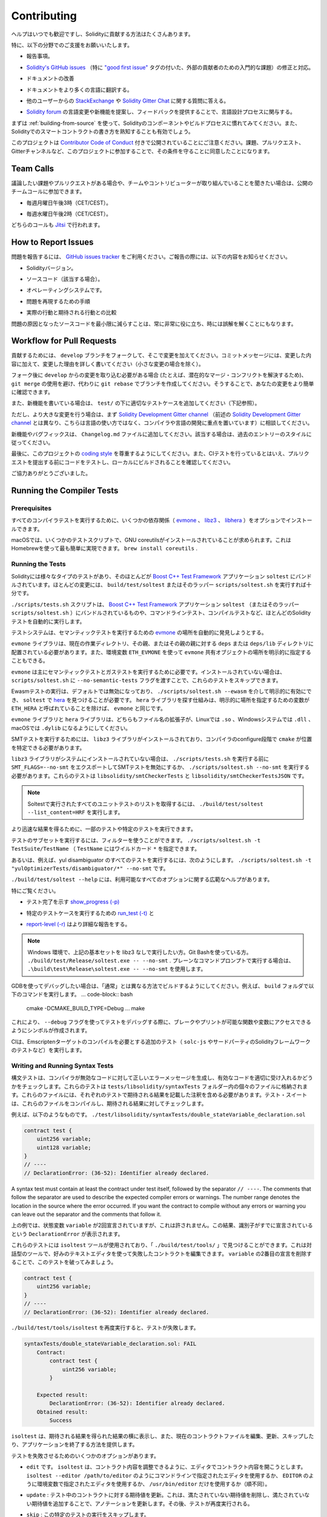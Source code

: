 ############
Contributing
############

.. Help is always welcome and there are plenty of options how you can contribute to Solidity.

ヘルプはいつでも歓迎ですし、Solidityに貢献する方法はたくさんあります。

.. In particular, we appreciate support in the following areas:

特に、以下の分野でのご支援をお願いいたします。

.. * Reporting issues.

* 報告事項。

.. * Fixing and responding to `Solidity's GitHub issues
..   <https://github.com/ethereum/solidity/issues>`_, especially those tagged as
..   `"good first issue" <https://github.com/ethereum/solidity/labels/good%20first%20issue>`_ which are
..   meant as introductory issues for external contributors.

* `Solidity's GitHub issues   <https://github.com/ethereum/solidity/issues>`_ （特に `"good first issue" <https://github.com/ethereum/solidity/labels/good%20first%20issue>`_ タグの付いた、外部の貢献者のための入門的な課題）の修正と対応。

.. * Improving the documentation.

* ドキュメントの改善

.. * Translating the documentation into more languages.

* ドキュメントをより多くの言語に翻訳する。

.. * Responding to questions from other users on `StackExchange
..   <https://ethereum.stackexchange.com>`_ and the `Solidity Gitter Chat
..   <https://gitter.im/ethereum/solidity>`_.

* 他のユーザーからの `StackExchange   <https://ethereum.stackexchange.com>`_ や `Solidity Gitter Chat   <https://gitter.im/ethereum/solidity>`_ に関する質問に答える。

.. * Getting involved in the language design process by proposing language changes or new features in the `Solidity forum <https://forum.soliditylang.org/>`_ and providing feedback.

* `Solidity forum <https://forum.soliditylang.org/>`_ の言語変更や新機能を提案し、フィードバックを提供することで、言語設計プロセスに関与する。

.. To get started, you can try :ref:`building-from-source` in order to familiarize
.. yourself with the components of Solidity and the build process. Also, it may be
.. useful to become well-versed at writing smart-contracts in Solidity.

まずは :ref:`building-from-source` を使って、Solidityのコンポーネントやビルドプロセスに慣れてみてください。また、Solidityでのスマートコントラクトの書き方を熟知することも有効でしょう。

.. Please note that this project is released with a `Contributor Code of Conduct <https://raw.githubusercontent.com/ethereum/solidity/develop/CODE_OF_CONDUCT.md>`_. By participating in this project - in the issues, pull requests, or Gitter channels - you agree to abide by its terms.

このプロジェクトは `Contributor Code of Conduct <https://raw.githubusercontent.com/ethereum/solidity/develop/CODE_OF_CONDUCT.md>`_ 付きで公開されていることにご注意ください。課題、プルリクエスト、Gitterチャンネルなど、このプロジェクトに参加することで、その条件を守ることに同意したことになります。

Team Calls
==========

.. If you have issues or pull requests to discuss, or are interested in hearing what
.. the team and contributors are working on, you can join our public team calls:

議論したい課題やプルリクエストがある場合や、チームやコントリビューターが取り組んでいることを聞きたい場合は、公開のチームコールに参加できます。

.. - Mondays at 3pm CET/CEST.

- 毎週月曜日午後3時（CET/CEST）。

.. - Wednesdays at 2pm CET/CEST.

- 毎週水曜日午後2時（CET/CEST）。

.. Both calls take place on `Jitsi <https://meet.komputing.org/solidity>`_.

どちらのコールも `Jitsi <https://meet.komputing.org/solidity>`_ で行われます。

How to Report Issues
====================

.. To report an issue, please use the
.. `GitHub issues tracker <https://github.com/ethereum/solidity/issues>`_. When
.. reporting issues, please mention the following details:

問題を報告するには、 `GitHub issues tracker <https://github.com/ethereum/solidity/issues>`_ をご利用ください。ご報告の際には、以下の内容をお知らせください。

.. * Solidity version.

* Solidityバージョン。

.. * Source code (if applicable).

* ソースコード（該当する場合）。

.. * Operating system.

* オペレーティングシステムです。

.. * Steps to reproduce the issue.

* 問題を再現するための手順

.. * Actual vs. expected behaviour.

* 実際の行動と期待される行動との比較

.. Reducing the source code that caused the issue to a bare minimum is always
.. very helpful and sometimes even clarifies a misunderstanding.

問題の原因となったソースコードを最小限に減らすことは、常に非常に役に立ち、時には誤解を解くことにもなります。

Workflow for Pull Requests
==========================

.. In order to contribute, please fork off of the ``develop`` branch and make your
.. changes there. Your commit messages should detail *why* you made your change
.. in addition to *what* you did (unless it is a tiny change).

貢献するためには、 ``develop`` ブランチをフォークして、そこで変更を加えてください。コミットメッセージには、変更した内容に加えて、変更した理由を詳しく書いてください（小さな変更の場合を除く）。

.. If you need to pull in any changes from ``develop`` after making your fork (for
.. example, to resolve potential merge conflicts), please avoid using ``git merge``
.. and instead, ``git rebase`` your branch. This will help us review your change
.. more easily.

フォーク後に ``develop`` からの変更を取り込む必要がある場合 (たとえば、潜在的なマージ・コンフリクトを解決するため)、 ``git merge`` の使用を避け、代わりに ``git rebase`` でブランチを作成してください。そうすることで、あなたの変更をより簡単に確認できます。

.. Additionally, if you are writing a new feature, please ensure you add appropriate
.. test cases under ``test/`` (see below).

また、新機能を書いている場合は、 ``test/`` の下に適切なテストケースを追加してください（下記参照）。

.. However, if you are making a larger change, please consult with the `Solidity Development Gitter channel
.. <https://gitter.im/ethereum/solidity-dev>`_ (different from the one mentioned above, this one is
.. focused on compiler and language development instead of language usage) first.

ただし、より大きな変更を行う場合は、まず `Solidity Development Gitter channel <https://gitter.im/ethereum/solidity-dev>`_ （前述の `Solidity Development Gitter channel <https://gitter.im/ethereum/solidity-dev>`_ とは異なり、こちらは言語の使い方ではなく、コンパイラや言語の開発に重点を置いています）に相談してください。

.. New features and bugfixes should be added to the ``Changelog.md`` file: please
.. follow the style of previous entries, when applicable.

新機能やバグフィックスは、 ``Changelog.md`` ファイルに追加してください。該当する場合は、過去のエントリーのスタイルに従ってください。

.. Finally, please make sure you respect the `coding style
.. <https://github.com/ethereum/solidity/blob/develop/CODING_STYLE.md>`_
.. for this project. Also, even though we do CI testing, please test your code and
.. ensure that it builds locally before submitting a pull request.

最後に、このプロジェクトの `coding style <https://github.com/ethereum/solidity/blob/develop/CODING_STYLE.md>`_ を尊重するようにしてください。また、CIテストを行っているとはいえ、プルリクエストを提出する前にコードをテストし、ローカルにビルドされることを確認してください。

.. Thank you for your help!

ご協力ありがとうございました。

Running the Compiler Tests
==========================

Prerequisites
-------------

.. For running all compiler tests you may want to optionally install a few
.. dependencies (`evmone <https://github.com/ethereum/evmone/releases>`_,
.. `libz3 <https://github.com/Z3Prover/z3>`_, and
.. `libhera <https://github.com/ewasm/hera>`_).

すべてのコンパイラテストを実行するために、いくつかの依存関係（ `evmone <https://github.com/ethereum/evmone/releases>`_ 、 `libz3 <https://github.com/Z3Prover/z3>`_ 、 `libhera <https://github.com/ewasm/hera>`_ ）をオプションでインストールできます。

.. On macOS some of the testing scripts expect GNU coreutils to be installed.
.. This can be easiest accomplished using Homebrew: ``brew install coreutils``.

macOSでは、いくつかのテストスクリプトで、GNU coreutilsがインストールされていることが求められます。これはHomebrewを使って最も簡単に実現できます。 ``brew install coreutils`` .

Running the Tests
-----------------

.. Solidity includes different types of tests, most of them bundled into the
.. `Boost C++ Test Framework <https://www.boost.org/doc/libs/release/libs/test/doc/html/index.html>`_ application ``soltest``.
.. Running ``build/test/soltest`` or its wrapper ``scripts/soltest.sh`` is sufficient for most changes.

Solidityには様々なタイプのテストがあり、そのほとんどが `Boost C++ Test Framework <https://www.boost.org/doc/libs/release/libs/test/doc/html/index.html>`_ アプリケーション ``soltest`` にバンドルされています。ほとんどの変更には、 ``build/test/soltest`` またはそのラッパー ``scripts/soltest.sh`` を実行すれば十分です。

.. The ``./scripts/tests.sh`` script executes most Solidity tests automatically,
.. including those bundled into the `Boost C++ Test Framework <https://www.boost.org/doc/libs/release/libs/test/doc/html/index.html>`_
.. application ``soltest`` (or its wrapper ``scripts/soltest.sh``), as well as command line tests and
.. compilation tests.

``./scripts/tests.sh`` スクリプトは、 `Boost C++ Test Framework <https://www.boost.org/doc/libs/release/libs/test/doc/html/index.html>`_ アプリケーション ``soltest`` （またはそのラッパー ``scripts/soltest.sh`` ）にバンドルされているものや、コマンドラインテスト、コンパイルテストなど、ほとんどのSolidityテストを自動的に実行します。

.. The test system automatically tries to discover the location of
.. the `evmone <https://github.com/ethereum/evmone/releases>`_ for running the semantic tests.

テストシステムは、セマンティックテストを実行するための `evmone <https://github.com/ethereum/evmone/releases>`_ の場所を自動的に発見しようとする。

.. The ``evmone`` library must be located in the ``deps`` or ``deps/lib`` directory relative to the
.. current working directory, to its parent or its parent's parent. Alternatively an explicit location
.. for the ``evmone`` shared object can be specified via the ``ETH_EVMONE`` environment variable.

``evmone`` ライブラリは、現在の作業ディレクトリ、その親、またはその親の親に対する ``deps`` または ``deps/lib`` ディレクトリに配置されている必要があります。また、環境変数 ``ETH_EVMONE`` を使って ``evmone`` 共有オブジェクトの場所を明示的に指定することもできる。

.. ``evmone`` is needed mainly for running semantic and gas tests.
.. If you do not have it installed, you can skip these tests by passing the ``--no-semantic-tests``
.. flag to ``scripts/soltest.sh``.

``evmone`` は主にセマンティックテストとガステストを実行するために必要です。インストールされていない場合は、 ``scripts/soltest.sh`` に ``--no-semantic-tests`` フラグを渡すことで、これらのテストをスキップできます。

.. Running Ewasm tests is disabled by default and can be explicitly enabled
.. via ``./scripts/soltest.sh --ewasm`` and requires `hera <https://github.com/ewasm/hera>`_
.. to be found by ``soltest``.
.. The mechanism for locating the ``hera`` library is the same as for ``evmone``, except that the
.. variable for specifying an explicit location is called ``ETH_HERA``.

Ewasmテストの実行は、デフォルトでは無効になっており、 ``./scripts/soltest.sh --ewasm`` を介して明示的に有効にでき、 ``soltest`` で `hera <https://github.com/ewasm/hera>`_ を見つけることが必要です。 ``hera`` ライブラリを探す仕組みは、明示的に場所を指定するための変数が ``ETH_HERA`` と呼ばれていることを除けば、 ``evmone`` と同じです。

.. The ``evmone`` and ``hera`` libraries should both end with the file name
.. extension ``.so`` on Linux, ``.dll`` on Windows systems and ``.dylib`` on macOS.

``evmone`` ライブラリと ``hera`` ライブラリは、どちらもファイル名の拡張子が、Linuxでは ``.so`` 、Windowsシステムでは ``.dll`` 、macOSでは ``.dylib`` になるようにしてください。

.. For running SMT tests, the ``libz3`` library must be installed and locatable
.. by ``cmake`` during compiler configure stage.

SMTテストを実行するためには、 ``libz3`` ライブラリがインストールされており、コンパイラのconfigure段階で ``cmake`` が位置を特定できる必要があります。

.. If the ``libz3`` library is not installed on your system, you should disable the
.. SMT tests by exporting ``SMT_FLAGS=--no-smt`` before running ``./scripts/tests.sh`` or
.. running ``./scripts/soltest.sh --no-smt``.
.. These tests are ``libsolidity/smtCheckerTests`` and ``libsolidity/smtCheckerTestsJSON``.

``libz3`` ライブラリがシステムにインストールされていない場合は、 ``./scripts/tests.sh`` を実行する前に ``SMT_FLAGS=--no-smt`` をエクスポートしてSMTテストを無効にするか、 ``./scripts/soltest.sh --no-smt`` を実行する必要があります。これらのテストは ``libsolidity/smtCheckerTests`` と ``libsolidity/smtCheckerTestsJSON`` です。

.. .. note::

..     To get a list of all unit tests run by Soltest, run ``./build/test/soltest --list_content=HRF``.

.. note::

    Soltestで実行されたすべてのユニットテストのリストを取得するには、 ``./build/test/soltest --list_content=HRF`` を実行します。

.. For quicker results you can run a subset of, or specific tests.

より迅速な結果を得るために、一部のテストや特定のテストを実行できます。

.. To run a subset of tests, you can use filters:
.. ``./scripts/soltest.sh -t TestSuite/TestName``,
.. where ``TestName`` can be a wildcard ``*``.

テストのサブセットを実行するには、フィルターを使うことができます。 ``./scripts/soltest.sh -t TestSuite/TestName`` （ ``TestName`` にはワイルドカード ``*`` を指定できます。

.. Or, for example, to run all the tests for the yul disambiguator:
.. ``./scripts/soltest.sh -t "yulOptimizerTests/disambiguator/*" --no-smt``.

あるいは、例えば、yul disambiguator のすべてのテストを実行するには、次のようにします。 ``./scripts/soltest.sh -t "yulOptimizerTests/disambiguator/*" --no-smt`` です。

.. ``./build/test/soltest --help`` has extensive help on all of the options available.

``./build/test/soltest --help`` には、利用可能なすべてのオプションに関する広範なヘルプがあります。

.. See especially:

特にご覧ください。

.. - `show_progress (-p) <https://www.boost.org/doc/libs/release/libs/test/doc/html/boost_test/utf_reference/rt_param_reference/show_progress.html>`_ to show test completion,

- テスト完了を示す `show_progress (-p) <https://www.boost.org/doc/libs/release/libs/test/doc/html/boost_test/utf_reference/rt_param_reference/show_progress.html>`_

.. - `run_test (-t) <https://www.boost.org/doc/libs/release/libs/test/doc/html/boost_test/utf_reference/rt_param_reference/run_test.html>`_ to run specific tests cases, and

- 特定のテストケースを実行するための `run_test (-t) <https://www.boost.org/doc/libs/release/libs/test/doc/html/boost_test/utf_reference/rt_param_reference/run_test.html>`_ と

.. - `report-level (-r) <https://www.boost.org/doc/libs/release/libs/test/doc/html/boost_test/utf_reference/rt_param_reference/report_level.html>`_ give a more detailed report.

- `report-level (-r) <https://www.boost.org/doc/libs/release/libs/test/doc/html/boost_test/utf_reference/rt_param_reference/report_level.html>`_ はより詳細な報告をする。

.. .. note::

..     Those working in a Windows environment wanting to run the above basic sets
..     without libz3. Using Git Bash, you use: ``./build/test/Release/soltest.exe -- --no-smt``.
..     If you are running this in plain Command Prompt, use ``.\build\test\Release\soltest.exe -- --no-smt``.

.. note::

    Windows 環境で、上記の基本セットを libz3 なしで実行したい方。Git Bashを使っている方。 ``./build/test/Release/soltest.exe -- --no-smt`` .     プレーンなコマンドプロンプトで実行する場合は、 ``.\build\test\Release\soltest.exe -- --no-smt`` を使用します。

.. If you want to debug using GDB, make sure you build differently than the "usual".
.. For example, you could run the following command in your ``build`` folder:
.. .. code-block:: bash

..    cmake -DCMAKE_BUILD_TYPE=Debug ..
..    make

GDBを使ってデバッグしたい場合は、「通常」とは異なる方法でビルドするようにしてください。例えば、 ``build`` フォルダで以下のコマンドを実行します。 ... code-block:: bash

   cmake -DCMAKE_BUILD_TYPE=Debug ... make

.. This creates symbols so that when you debug a test using the ``--debug`` flag,
.. you have access to functions and variables in which you can break or print with.

これにより、 ``--debug`` フラグを使ってテストをデバッグする際に、ブレークやプリントが可能な関数や変数にアクセスできるようにシンボルが作成されます。

.. The CI runs additional tests (including ``solc-js`` and testing third party Solidity
.. frameworks) that require compiling the Emscripten target.

CIは、Emscriptenターゲットのコンパイルを必要とする追加のテスト（ ``solc-js`` やサードパーティのSolidityフレームワークのテストなど）を実行します。

Writing and Running Syntax Tests
--------------------------------

.. Syntax tests check that the compiler generates the correct error messages for invalid code
.. and properly accepts valid code.
.. They are stored in individual files inside the ``tests/libsolidity/syntaxTests`` folder.
.. These files must contain annotations, stating the expected result(s) of the respective test.
.. The test suite compiles and checks them against the given expectations.

構文テストは、コンパイラが無効なコードに対して正しいエラーメッセージを生成し、有効なコードを適切に受け入れるかどうかをチェックします。これらのテストは  ``tests/libsolidity/syntaxTests``  フォルダー内の個々のファイルに格納されます。これらのファイルには、それぞれのテストで期待される結果を記載した注釈を含める必要があります。テスト・スイートは、これらのファイルをコンパイルし、期待される結果に対してチェックします。

.. For example: ``./test/libsolidity/syntaxTests/double_stateVariable_declaration.sol``

例えば、以下のようなものです。 ``./test/libsolidity/syntaxTests/double_stateVariable_declaration.sol``

.. code-block:: solidity

    contract test {
        uint256 variable;
        uint128 variable;
    }
    // ----
    // DeclarationError: (36-52): Identifier already declared.

A syntax test must contain at least the contract under test itself, followed by the separator ``// ----``. The comments that follow the separator are used to describe the
expected compiler errors or warnings. The number range denotes the location in the source where the error occurred.
If you want the contract to compile without any errors or warning you can leave
out the separator and the comments that follow it.

.. In the above example, the state variable ``variable`` was declared twice, which is not allowed. This results in a ``DeclarationError`` stating that the identifier was already declared.

上の例では、状態変数 ``variable`` が2回宣言されていますが、これは許されません。この結果、識別子がすでに宣言されているという ``DeclarationError`` が表示されます。

.. The ``isoltest`` tool is used for these tests and you can find it under ``./build/test/tools/``. It is an interactive tool which allows
.. editing of failing contracts using your preferred text editor. Let's try to break this test by removing the second declaration of ``variable``:

これらのテストには ``isoltest`` ツールが使用されており、「 ``./build/test/tools/`` 」で見つけることができます。これは対話型のツールで、好みのテキストエディタを使って失敗したコントラクトを編集できます。 ``variable`` の2番目の宣言を削除することで、このテストを破ってみましょう。

.. code-block:: solidity

    contract test {
        uint256 variable;
    }
    // ----
    // DeclarationError: (36-52): Identifier already declared.

.. Running ``./build/test/tools/isoltest`` again results in a test failure:

``./build/test/tools/isoltest`` を再度実行すると、テストが失敗します。

.. code-block:: text

    syntaxTests/double_stateVariable_declaration.sol: FAIL
        Contract:
            contract test {
                uint256 variable;
            }

        Expected result:
            DeclarationError: (36-52): Identifier already declared.
        Obtained result:
            Success

.. ``isoltest`` prints the expected result next to the obtained result, and also
.. provides a way to edit, update or skip the current contract file, or quit the application.

``isoltest`` は、期待される結果を得られた結果の横に表示し、また、現在のコントラクトファイルを編集、更新、スキップしたり、アプリケーションを終了する方法を提供します。

.. It offers several options for failing tests:

テストを失敗させるためのいくつかのオプションがあります。

.. - ``edit``: ``isoltest`` tries to open the contract in an editor so you can adjust it. It either uses the editor given on the command line (as ``isoltest --editor /path/to/editor``), in the environment variable ``EDITOR`` or just ``/usr/bin/editor`` (in that order).

- ``edit`` です。 ``isoltest`` は、コントラクト内容を調整できるように、エディタでコントラクト内容を開こうとします。 ``isoltest --editor /path/to/editor`` のようにコマンドラインで指定されたエディタを使用するか、 ``EDITOR`` のように環境変数で指定されたエディタを使用するか、 ``/usr/bin/editor`` だけを使用するか（順不同）。

.. - ``update``: Updates the expectations for contract under test. This updates the annotations by removing unmet expectations and adding missing expectations. The test is then run again.

- ``update`` : テスト中のコントラクトに対する期待値を更新。これは、満たされていない期待値を削除し、満たされていない期待値を追加することで、アノテーションを更新します。その後、テストが再度実行される。

.. - ``skip``: Skips the execution of this particular test.

- ``skip`` : この特定のテストの実行をスキップします。

.. - ``quit``: Quits ``isoltest``.

- ``quit`` : やめる  ``isoltest`` 。

.. All of these options apply to the current contract, expect ``quit`` which stops the entire testing process.

これらのオプションはすべて現在のコントラクトに適用されますが、 ``quit`` はテストプロセス全体を停止します。

.. Automatically updating the test above changes it to

上のテストを自動的に更新すると、次のように変更されます。

.. code-block:: solidity

    contract test {
        uint256 variable;
    }
    // ----

.. and re-run the test. It now passes again:

をクリックし、テストを再実行します。これでまた合格です。

.. code-block:: text

    Re-running test case...
    syntaxTests/double_stateVariable_declaration.sol: OK

.. .. note::

..     Choose a name for the contract file that explains what it tests, e.g. ``double_variable_declaration.sol``.
..     Do not put more than one contract into a single file, unless you are testing inheritance or cross-contract calls.
..     Each file should test one aspect of your new feature.

.. note::

    コントラクトファイルの名前には、 ``double_variable_declaration.sol``  など、テストする内容を説明するものを選んでください。     継承やクロスコントラクトコールをテストする場合を除き、1つのファイルに複数のコントラクトを入れないでください。     各ファイルは、新機能の1つの側面をテストする必要があります。

Running the Fuzzer via AFL
==========================

.. Fuzzing is a technique that runs programs on more or less random inputs to find exceptional execution
.. states (segmentation faults, exceptions, etc). Modern fuzzers are clever and run a directed search
.. inside the input. We have a specialized binary called ``solfuzzer`` which takes source code as input
.. and fails whenever it encounters an internal compiler error, segmentation fault or similar, but
.. does not fail if e.g., the code contains an error. This way, fuzzing tools can find internal problems in the compiler.

ファジングとは、多かれ少なかれランダムな入力に対してプログラムを実行し、例外的な実行状態（セグメンテーション・フォールトや例外など）を見つける技術です。最近のFuzzerは賢く、入力の内部で有向検索を行います。私たちは ``solfuzzer`` と呼ばれる特殊なバイナリを持っています。 ``solfuzzer`` はソースコードを入力として受け取り、内部のコンパイラエラーやセグメンテーションフォールトなどに遭遇するたびに失敗しますが、例えばコードにエラーが含まれている場合は失敗しません。このようにして、ファジングツールはコンパイラの内部問題を見つけることができます。

.. We mainly use `AFL <https://lcamtuf.coredump.cx/afl/>`_ for fuzzing. You need to download and
.. install the AFL packages from your repositories (afl, afl-clang) or build them manually.
.. Next, build Solidity (or just the ``solfuzzer`` binary) with AFL as your compiler:

ファジングには主に `AFL <https://lcamtuf.coredump.cx/afl/>`_ を使用しています。AFLパッケージをリポジトリ（afl, afl-clang）からダウンロードしてインストールするか、手動でビルドする必要があります。次に、AFLをコンパイラとしてSolidity（または ``solfuzzer`` バイナリのみ）をビルドします。

.. code-block:: bash

    cd build
    # if needed
    make clean
    cmake .. -DCMAKE_C_COMPILER=path/to/afl-gcc -DCMAKE_CXX_COMPILER=path/to/afl-g++
    make solfuzzer

.. At this stage you should be able to see a message similar to the following:

この段階では、以下のようなメッセージが表示されます。

.. code-block:: text

    Scanning dependencies of target solfuzzer
    [ 98%] Building CXX object test/tools/CMakeFiles/solfuzzer.dir/fuzzer.cpp.o
    afl-cc 2.52b by <lcamtuf@google.com>
    afl-as 2.52b by <lcamtuf@google.com>
    [+] Instrumented 1949 locations (64-bit, non-hardened mode, ratio 100%).
    [100%] Linking CXX executable solfuzzer

.. If the instrumentation messages did not appear, try switching the cmake flags pointing to AFL's clang binaries:

インスツルメンテーション・メッセージが表示されない場合は、AFLのclangバイナリを指すcmakeフラグを切り替えてみてください。

.. code-block:: bash

    # if previously failed
    make clean
    cmake .. -DCMAKE_C_COMPILER=path/to/afl-clang -DCMAKE_CXX_COMPILER=path/to/afl-clang++
    make solfuzzer

.. Otherwise, upon execution the fuzzer halts with an error saying binary is not instrumented:

そうでない場合は、実行時に「Binary is not instrumented」というエラーでファザーが停止します。

.. code-block:: text

    afl-fuzz 2.52b by <lcamtuf@google.com>
    ... (truncated messages)
    [*] Validating target binary...

    [-] Looks like the target binary is not instrumented! The fuzzer depends on
        compile-time instrumentation to isolate interesting test cases while
        mutating the input data. For more information, and for tips on how to
        instrument binaries, please see /usr/share/doc/afl-doc/docs/README.

        When source code is not available, you may be able to leverage QEMU
        mode support. Consult the README for tips on how to enable this.
        (It is also possible to use afl-fuzz as a traditional, "dumb" fuzzer.
        For that, you can use the -n option - but expect much worse results.)

    [-] PROGRAM ABORT : No instrumentation detected
             Location : check_binary(), afl-fuzz.c:6920

.. Next, you need some example source files. This makes it much easier for the fuzzer
.. to find errors. You can either copy some files from the syntax tests or extract test files
.. from the documentation or the other tests:

次に、いくつかのサンプルソースファイルが必要です。これにより、ファザーがエラーを見つけるのが非常に簡単になります。構文テストからいくつかのファイルをコピーするか、ドキュメントや他のテストからテストファイルを抽出できます。

.. code-block:: bash

    mkdir /tmp/test_cases
    cd /tmp/test_cases
    # extract from tests:
    path/to/solidity/scripts/isolate_tests.py path/to/solidity/test/libsolidity/SolidityEndToEndTest.cpp
    # extract from documentation:
    path/to/solidity/scripts/isolate_tests.py path/to/solidity/docs

.. The AFL documentation states that the corpus (the initial input files) should not be
.. too large. The files themselves should not be larger than 1 kB and there should be
.. at most one input file per functionality, so better start with a small number of.
.. There is also a tool called ``afl-cmin`` that can trim input files
.. that result in similar behaviour of the binary.

AFLのドキュメントでは、コーパス（最初の入力ファイル）はあまり大きくしない方が良いとされています。ファイル自体の大きさは1kB以下で、1つの機能に対して入力ファイルは多くても1つなので、少ない数から始めた方が良いでしょう。また、 ``afl-cmin`` というツールがあり、バイナリの挙動が似ている入力ファイルをトリミングできます。

.. Now run the fuzzer (the ``-m`` extends the size of memory to 60 MB):

ここで、ファザーを実行します（ ``-m`` ではメモリサイズを60MBに拡張しています）。

.. code-block:: bash

    afl-fuzz -m 60 -i /tmp/test_cases -o /tmp/fuzzer_reports -- /path/to/solfuzzer

.. The fuzzer creates source files that lead to failures in ``/tmp/fuzzer_reports``.
.. Often it finds many similar source files that produce the same error. You can
.. use the tool ``scripts/uniqueErrors.sh`` to filter out the unique errors.

ファザーは、 ``/tmp/fuzzer_reports`` の失敗につながるソースファイルを作成します。多くの場合、同じエラーを発生させる多くの類似したソース・ファイルを見つけます。ツール ``scripts/uniqueErrors.sh`` を使って、固有のエラーをフィルタリングできます。

Whiskers
========

.. *Whiskers* is a string templating system similar to `Mustache <https://mustache.github.io>`_. It is used by the
.. compiler in various places to aid readability, and thus maintainability and verifiability, of the code.

*Whiskers* は、 `Mustache <https://mustache.github.io>`_  に似た文字列テンプレートシステムです。コンパイラは、コードの可読性、ひいては保守性や検証性を高めるために、さまざまな場所でこのシステムを使用しています。

.. The syntax comes with a substantial difference to Mustache. The template markers ``{{`` and ``}}`` are
.. replaced by ``<`` and ``>`` in order to aid parsing and avoid conflicts with :ref:`yul`
.. (The symbols ``<`` and ``>`` are invalid in inline assembly, while ``{`` and ``}`` are used to delimit blocks).
.. Another limitation is that lists are only resolved one depth and they do not recurse. This may change in the future.

この構文は、Mustacheとは大幅に異なります。テンプレートマーカー ``{{`` と ``}}`` は、解析を助け、 :ref:`yul` との衝突を避けるために、 ``<`` と ``>`` に置き換えられています（シンボル ``<`` と ``>`` はインラインアセンブリでは無効であり、 ``{`` と ``}`` はブロックの区切りに使用されます）。もう1つの制限は、リストは1つの深さまでしか解決されず、再帰的にはならないことです。これは将来的に変更される可能性があります。

.. A rough specification is the following:

大まかな仕様は以下の通りです。

.. Any occurrence of ``<name>`` is replaced by the string-value of the supplied variable ``name`` without any
.. escaping and without iterated replacements. An area can be delimited by ``<#name>...</name>``. It is replaced
.. by as many concatenations of its contents as there were sets of variables supplied to the template system,
.. each time replacing any ``<inner>`` items by their respective value. Top-level variables can also be used
.. inside such areas.

``<name>`` が出現すると、与えられた変数 ``name`` の文字列値で置き換えられます。このとき、エスケープや繰り返しの置き換えは行われません。ある領域は  ``<#name>...</name>``  で区切ることができます。領域は、テンプレートシステムに供給された変数セットの数だけ、その内容を連結したものに置き換えられ、その都度、 ``<inner>`` 項目をそれぞれの値で置き換えます。トップレベルの変数は、このような領域内で使用することもできます。

.. There are also conditionals of the form ``<?name>...<!name>...</name>``, where template replacements
.. continue recursively either in the first or the second segment depending on the value of the boolean
.. parameter ``name``. If ``<?+name>...<!+name>...</+name>`` is used, then the check is whether
.. the string parameter ``name`` is non-empty.

``<?name>...<!name>...</name>`` 形式の条件式もあります。ここでは、ブーリアンパラメータ ``name`` の値に応じて、テンプレートの置換が最初のセグメントまたは2番目のセグメントで再帰的に続けられます。 ``<?+name>...<!+name>...</+name>`` を使用する場合は、文字列パラメータ ``name`` が空でないかどうかをチェックします。

.. _documentation-style:

Documentation Style Guide
=========================

.. In the following section you find style recommendations specifically focusing on documentation
.. contributions to Solidity.

次のセクションでは、Solidityへのドキュメント提供に特化したスタイルの推奨事項を紹介します。

English Language
----------------

.. Use English, with British English spelling preferred, unless using project or brand names. Try to reduce the usage of
.. local slang and references, making your language as clear to all readers as possible. Below are some references to help:

プロジェクト名やブランド名を使用する場合を除き、イギリス英語のスペルを使用してください。現地のスラングや参考文献の使用を極力控え、誰が読んでも分かりやすい言葉遣いを心がけてください。以下は参考になる文献です。

.. * `Simplified technical English <https://en.wikipedia.org/wiki/Simplified_Technical_English>`_

* `Simplified technical English <https://en.wikipedia.org/wiki/Simplified_Technical_English>`_

.. * `International English <https://en.wikipedia.org/wiki/International_English>`_

* `International English <https://en.wikipedia.org/wiki/International_English>`_

.. * `British English spelling <https://en.oxforddictionaries.com/spelling/british-and-spelling>`_

* `British English spelling <https://en.oxforddictionaries.com/spelling/british-and-spelling>`_

.. .. note::

..     While the official Solidity documentation is written in English, there are community contributed :ref:`translations`
..     in other languages available. Please refer to the `translation guide <https://github.com/solidity-docs/translation-guide>`_
..     for information on how to contribute to the community translations.

.. note::

    公式のSolidityドキュメントは英語で書かれていますが、他の言語のコミュニティ貢献型 :ref:`translations` も用意されています。コミュニティの翻訳に貢献する方法については、 `translation guide <https://github.com/solidity-docs/translation-guide>`_ を参照してください。

Title Case for Headings
-----------------------

.. Use `title case <https://titlecase.com>`_ for headings. This means capitalise all principal words in
.. titles, but not articles, conjunctions, and prepositions unless they start the
.. title.

見出しには `title case <https://titlecase.com>`_ を使用します。つまり、タイトルの主要な単語はすべて大文字にしますが、冠詞、接続詞、前置詞はタイトルの最初でない限り、大文字にしません。

.. For example, the following are all correct:

例えば、次のようなものはすべて正しい。

.. * Title Case for Headings.

* 見出しのタイトルケース。

.. * For Headings Use Title Case.

* 見出しにはタイトルケースを使用します。

.. * Local and State Variable Names.

* ローカルおよびステート変数名。

.. * Order of Layout.

* レイアウトの順番です。

Expand Contractions
-------------------

.. Use expanded contractions for words, for example:

単語には拡張された短縮形を使うなど。

.. * "Do not" instead of "Don't".

* "Don't "ではなく "Do not"。

.. * "Can not" instead of "Can't".

* "Can't "ではなく "Can not"。

Active and Passive Voice
------------------------

.. Active voice is typically recommended for tutorial style documentation as it
.. helps the reader understand who or what is performing a task. However, as the
.. Solidity documentation is a mixture of tutorials and reference content, passive
.. voice is sometimes more applicable.

チュートリアル形式のドキュメントでは、誰が、何がタスクを実行しているのかを読者が理解しやすいように、アクティブボイスを推奨します。しかし、Solidityのドキュメントは、チュートリアルとリファレンスコンテンツが混在しているため、パッシブボイスの方が適している場合もあります。

.. As a summary:

要約すると

.. * Use passive voice for technical reference, for example language definition and internals of the Ethereum VM.

* 例えば、Ethereum VMの言語定義や内部構造などの技術的な参照には、受動態を使用します。

.. * Use active voice when describing recommendations on how to apply an aspect of Solidity.

* Solidityのある側面を適用するための推奨事項を説明する際には、能動態を使用します。

.. For example, the below is in passive voice as it specifies an aspect of Solidity:

..   Functions can be declared ``pure`` in which case they promise not to read
..   from or modify the state.

例えば、以下はSolidityの側面を指定しているため、受動態になっています。

  関数は ``pure`` を宣言でき、その場合は状態を読み取ったり変更したりしないことが約束されます。

.. For example, the below is in active voice as it discusses an application of Solidity:

..   When invoking the compiler, you can specify how to discover the first element
..   of a path, and also path prefix remappings.

例えば、以下はSolidityのアプリケーションについて説明しているので、アクティブボイスになっています。

  コンパイラを起動する際に、パスの最初の要素を検出する方法や、パスのプレフィックスの再配置を指定できます。

Common Terms
------------

.. * "Function parameters" and "return variables", not input and output parameters.

* "Function parameters "と "return variables "であり、input and output parametersではありません。

Code Examples
-------------

.. A CI process tests all code block formatted code examples that begin with ``pragma solidity``, ``contract``, ``library``
.. or ``interface`` using the ``./test/cmdlineTests.sh`` script when you create a PR. If you are adding new code examples,
.. ensure they work and pass tests before creating the PR.

CIプロセスでは、PRを作成する際に ``./test/cmdlineTests.sh`` スクリプトを使用して ``pragma solidity`` 、 ``contract`` 、 ``library`` 、 ``interface`` で始まるコードブロック形式のコード例をすべてテストします。新しいコード例を追加する場合は、PRを作成する前にそのコード例が動作し、テストに合格することを確認してください。

.. Ensure that all code examples begin with a ``pragma`` version that spans the largest where the contract code is valid.
.. For example ``pragma solidity >=0.4.0 <0.9.0;``.

すべてのコード例は、コントラクト・コードが有効な最大の範囲をカバーする ``pragma`` バージョンで始まるようにする。例えば、 ``pragma solidity >=0.4.0 <0.9.0;`` 。

Running Documentation Tests
---------------------------

.. Make sure your contributions pass our documentation tests by running ``./scripts/docs.sh`` that installs dependencies
.. needed for documentation and checks for any problems such as broken links or syntax issues.

ドキュメントに必要な依存関係をインストールし、リンク切れや構文の問題などの問題をチェックする ``./scripts/docs.sh`` を実行することで、あなたの貢献が私たちのドキュメント・テストに合格することを確認してください。

Solidity Language Design
========================

.. To actively get involved in the language design process and share your ideas concerning the future of Solidity,
.. please join the `Solidity forum <https://forum.soliditylang.org/>`_.

言語設計のプロセスに積極的に参加し、Solidityの将来に関するアイデアを共有するには、 `Solidity forum <https://forum.soliditylang.org/>`_ に参加してください。

.. The Solidity forum serves as the place to propose and discuss new language features and their implementation in
.. the early stages of ideation or modifications of existing features.

Solidityのフォーラムは、新しい言語機能やその実装のアイデアの初期段階や、既存の機能の修正を提案し、議論する場として機能しています。

.. As soon as proposals get more tangible, their
.. implementation will also be discussed in the `Solidity GitHub repository <https://github.com/ethereum/solidity>`_
.. in the form of issues.

提案が具体的になれば、その実現に向けて `Solidity GitHub repository <https://github.com/ethereum/solidity>`_ でもイシューという形で議論されます。

.. In addition to the forum and issue discussions, we regularly host language design discussion calls in which selected
.. topics, issues or feature implementations are debated in detail. The invitation to those calls is shared via the forum.

フォーラムや課題の議論に加えて、定期的に言語設計ディスカッションコールを開催し、特定のトピックや課題、機能の実装について詳細に議論しています。これらのコールへの招待状は、フォーラムを通じて共有されます。

.. We are also sharing feedback surveys and other content that is relevant to language design in the forum.

また、フィードバックアンケートなど、言語設計に関連したコンテンツをフォーラムで共有しています。

.. If you want to know where the team is standing in terms or implementing new features, you can follow the implementation status in the `Solidity Github project <https://github.com/ethereum/solidity/projects/43>`_.
.. Issues in the design backlog need further specification and will either be discussed in a language design call or in a regular team call. You can
.. see the upcoming changes for the next breaking release by changing from the default branch (`develop`) to the `breaking branch <https://github.com/ethereum/solidity/tree/breaking>`_.

新機能の実装についてチームの状況を知りたい場合は、 `Solidity Github project <https://github.com/ethereum/solidity/projects/43>`_ で実装状況を確認できます。デザインバックログに登録されている問題は、さらに詳細な仕様が必要なため、言語デザインコールまたは通常のチームコールで議論されます。デフォルトのブランチ（ `develop` ）から `breaking branch <https://github.com/ethereum/solidity/tree/breaking>`_ に変更することで、次のブレーキングリリースに向けた変更点を確認できます。

.. For ad-hoc cases and questions you can reach out to us via the `Solidity-dev Gitter channel <https://gitter.im/ethereum/solidity-dev>`_, a
.. dedicated chatroom for conversations around the Solidity compiler and language development.

その場限りのケースや質問については、Solidity コンパイラや言語開発に関する会話のための専用チャットルームである  `Solidity-dev Gitter channel <https://gitter.im/ethereum/solidity-dev>`_  を通じて連絡を取ることができます。

.. We are happy to hear your thoughts on how we can improve the language design process to be even more collaborative and transparent.
.. 

言語設計のプロセスをより協力的で透明性の高いものに改善するために、皆様のご意見をお聞かせください。
